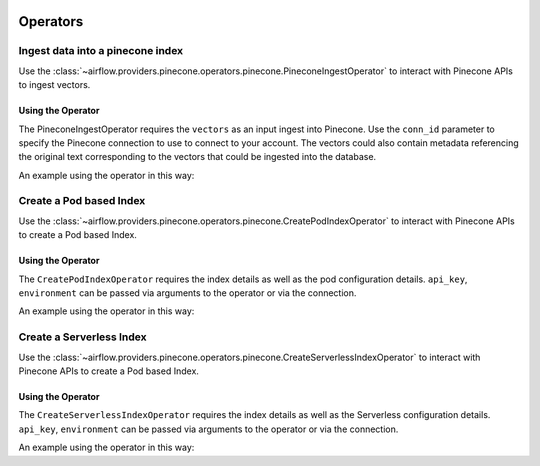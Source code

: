  .. Licensed to the Apache Software Foundation (ASF) under one
    or more contributor license agreements.  See the NOTICE file
    distributed with this work for additional information
    regarding copyright ownership.  The ASF licenses this file
    to you under the Apache License, Version 2.0 (the
    "License"); you may not use this file except in compliance
    with the License.  You may obtain a copy of the License at

 ..   http://www.apache.org/licenses/LICENSE-2.0

 .. Unless required by applicable law or agreed to in writing,
    software distributed under the License is distributed on an
    "AS IS" BASIS, WITHOUT WARRANTIES OR CONDITIONS OF ANY
    KIND, either express or implied.  See the License for the
    specific language governing permissions and limitations
    under the License.

Operators
---------

.. _howto/operator:PineconeIngestOperator:

Ingest data into a pinecone index
=================================

Use the :class:`~airflow.providers.pinecone.operators.pinecone.PineconeIngestOperator` to
interact with Pinecone APIs to ingest vectors.


Using the Operator
^^^^^^^^^^^^^^^^^^

The PineconeIngestOperator requires the ``vectors`` as an input ingest into Pinecone. Use the ``conn_id`` parameter to
specify the Pinecone connection to use to connect to your account. The vectors could also contain metadata referencing
the original text corresponding to the vectors that could be ingested into the database.

An example using the operator in this way:

.. exampleinclude:: /../../providers/tests/system/pinecone/example_dag_pinecone.py
    :language: python
    :dedent: 4
    :start-after: [START howto_operator_pinecone_ingest]
    :end-before: [END howto_operator_pinecone_ingest]

.. _howto/operator:CreatePodIndexOperator:

Create a Pod based Index
========================

Use the :class:`~airflow.providers.pinecone.operators.pinecone.CreatePodIndexOperator` to
interact with Pinecone APIs to create a Pod based Index.

Using the Operator
^^^^^^^^^^^^^^^^^^

The ``CreatePodIndexOperator`` requires the index details as well as the pod configuration details. ``api_key``, ``environment`` can be
passed via arguments to the operator or via the connection.

An example using the operator in this way:

.. exampleinclude:: /../../providers/tests/system/pinecone/example_create_pod_index.py
    :language: python
    :dedent: 4
    :start-after: [START howto_operator_create_pod_index]
    :end-before: [END howto_operator_create_pod_index]


.. _howto/operator:CreateServerlessIndexOperator:

Create a Serverless Index
=========================

Use the :class:`~airflow.providers.pinecone.operators.pinecone.CreateServerlessIndexOperator` to
interact with Pinecone APIs to create a Pod based Index.

Using the Operator
^^^^^^^^^^^^^^^^^^

The ``CreateServerlessIndexOperator``  requires the index details as well as the Serverless configuration details. ``api_key``, ``environment`` can be
passed via arguments to the operator or via the connection.

An example using the operator in this way:

.. exampleinclude:: /../../providers/tests/system/pinecone/example_create_serverless_index.py
    :language: python
    :dedent: 4
    :start-after: [START howto_operator_create_serverless_index]
    :end-before: [END howto_operator_create_serverless_index]
